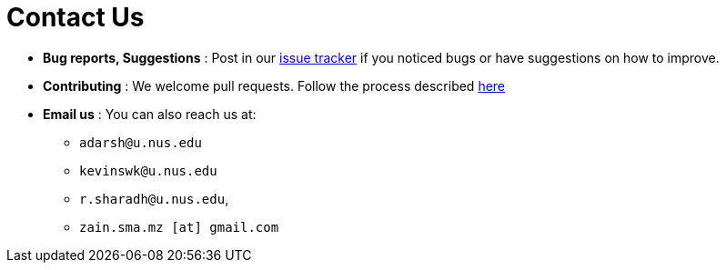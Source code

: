 = Contact Us
:site-section: ContactUs
:stylesDir: stylesheets

* *Bug reports, Suggestions* : Post in our https://github.com/AY1920S2-CS2103T-W12-4/main/issues[issue tracker] if you noticed bugs or have suggestions on how to improve.
* *Contributing* : We welcome pull requests. Follow the process described https://github.com/oss-generic/process[here]
* *Email us* : You can also reach us at:
** `adarsh@u.nus.edu`
** `kevinswk@u.nus.edu`
** `r.sharadh@u.nus.edu`, 
** `zain.sma.mz [at] gmail.com`

